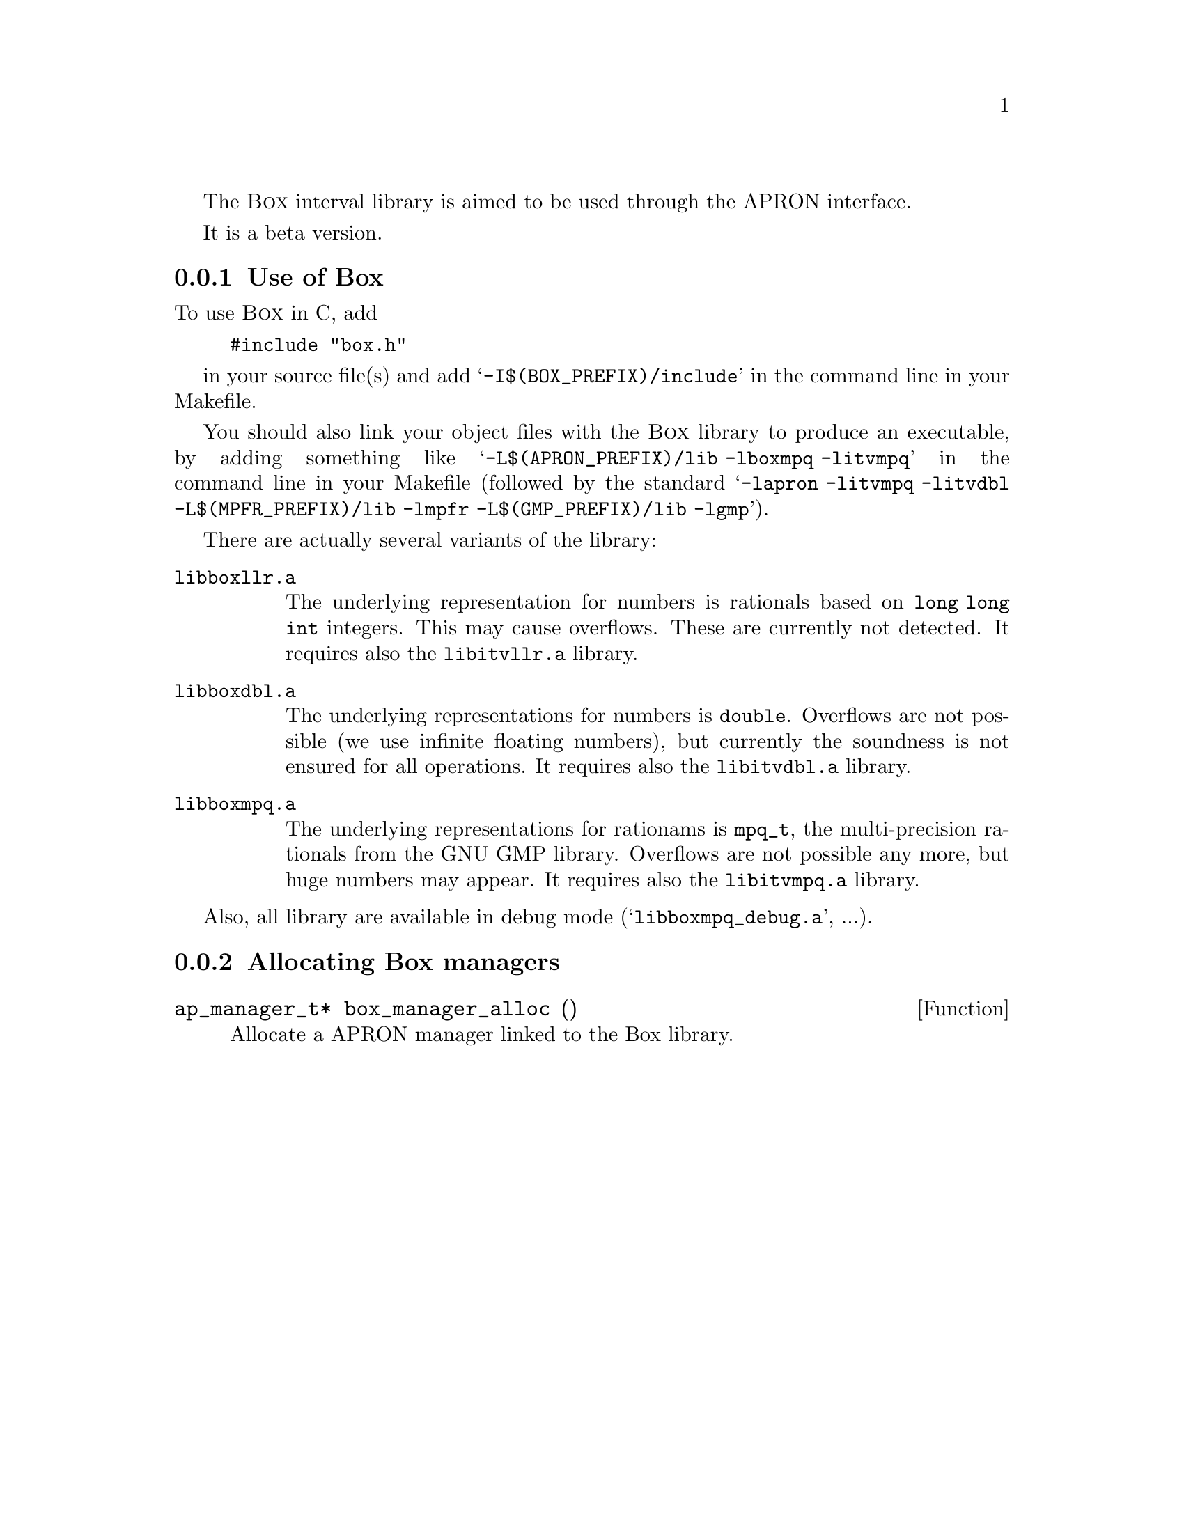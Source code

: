 @c This file is part of the APRON Library, released under LGPL
@c license. Please read the COPYING file packaged in the distribution

@c to be included from apron.texi

The @sc{Box} interval library is aimed to be used through
the APRON interface.

It is a beta version.

@menu
* Use of Box::             
* Allocating Box managers::  
@end menu

@c ===================================================================
@node Use of Box, Allocating Box managers,, Box
@subsection Use of Box
@c ===================================================================

To use @sc{Box} in C, add
@example
#include "box.h"
@end example
in your source file(s) and add @samp{-I$(BOX_PREFIX)/include} in the
command line in your Makefile.

You should also link your object files with the @sc{Box} library to
produce an executable, by adding something like
@samp{-L$(APRON_PREFIX)/lib -lboxmpq -litvmpq} in the command line in
your Makefile (followed by the standard @samp{-lapron -litvmpq -litvdbl
-L$(MPFR_PREFIX)/lib -lmpfr -L$(GMP_PREFIX)/lib -lgmp}).

There are actually several variants of the library:
@table @file
@item libboxllr.a
The underlying representation for numbers is rationals based on
@code{long long int} integers. This may cause overflows. These are
currently not detected. It requires also the @file{libitvllr.a}
library.
@item libboxdbl.a
The underlying representations for numbers is @code{double}. Overflows
are not possible (we use infinite floating numbers), but currently the
soundness is not ensured for all operations. It requires also the
@file{libitvdbl.a} library.
@item libboxmpq.a
The underlying representations for rationams is @code{mpq_t}, the
multi-precision rationals from the GNU GMP library. Overflows are not
possible any more, but huge numbers may appear. It requires also the
@file{libitvmpq.a} library.
@end table

Also, all library are available in debug mode
(@samp{libboxmpq_debug.a}, ...).

@c ===================================================================
@node Allocating Box managers ,  , Use of Box, Box
@subsection Allocating Box managers
@c ===================================================================

@deftypefun ap_manager_t* box_manager_alloc ()
Allocate a APRON manager linked to the Box library.
@end deftypefun
